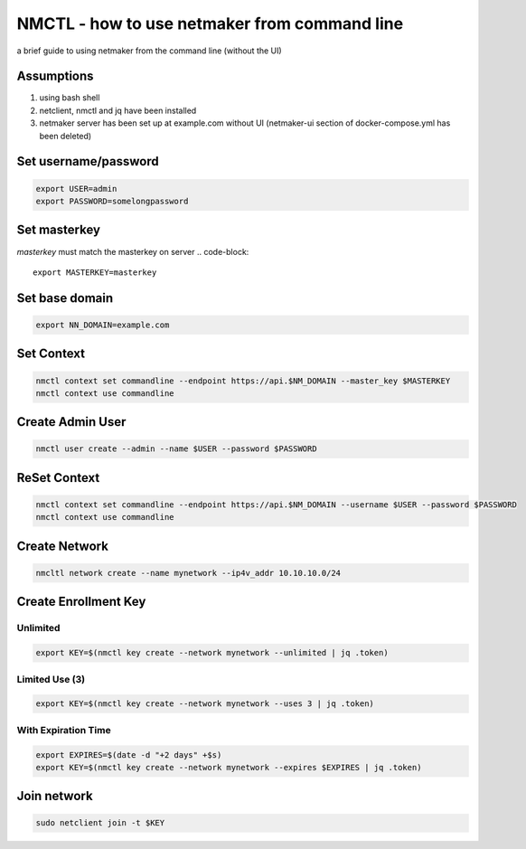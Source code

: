 ===============================================
NMCTL - how to use netmaker from command line
===============================================

a brief guide to using netmaker from the command line (without the UI)

******************
Assumptions
******************

1. using bash shell
2. netclient, nmctl and jq have been installed
3. netmaker server has been set up at example.com without UI  (netmaker-ui section of docker-compose.yml has been deleted)


***********************
Set username/password
***********************
.. code-block::
    
        export USER=admin
        export PASSWORD=somelongpassword

***********************
Set masterkey
***********************
*masterkey* must match the masterkey on server
.. code-block::
        export MASTERKEY=masterkey

******************
Set base domain
******************
.. code-block::
        
            export NN_DOMAIN=example.com

******************
Set Context
******************
.. code-block::
            
            nmctl context set commandline --endpoint https://api.$NM_DOMAIN --master_key $MASTERKEY
            nmctl context use commandline

******************
Create Admin User
******************
.. code-block::
                
            nmctl user create --admin --name $USER --password $PASSWORD

******************
ReSet Context
******************
.. code-block::
            
            nmctl context set commandline --endpoint https://api.$NM_DOMAIN --username $USER --password $PASSWORD
            nmctl context use commandline

******************
Create Network
******************
.. code-block::

        nmcltl network create --name mynetwork --ip4v_addr 10.10.10.0/24

**********************
Create Enrollment Key
**********************

Unlimited
============
.. code-block::
    
        export KEY=$(nmctl key create --network mynetwork --unlimited | jq .token)

Limited Use (3)
================
.. code-block::
        
        export KEY=$(nmctl key create --network mynetwork --uses 3 | jq .token)

With Expiration Time
=====================
.. code-block::

        export EXPIRES=$(date -d "+2 days" +$s)
        export KEY=$(nmctl key create --network mynetwork --expires $EXPIRES | jq .token)

******************
Join network
******************
.. code-block::

        sudo netclient join -t $KEY
